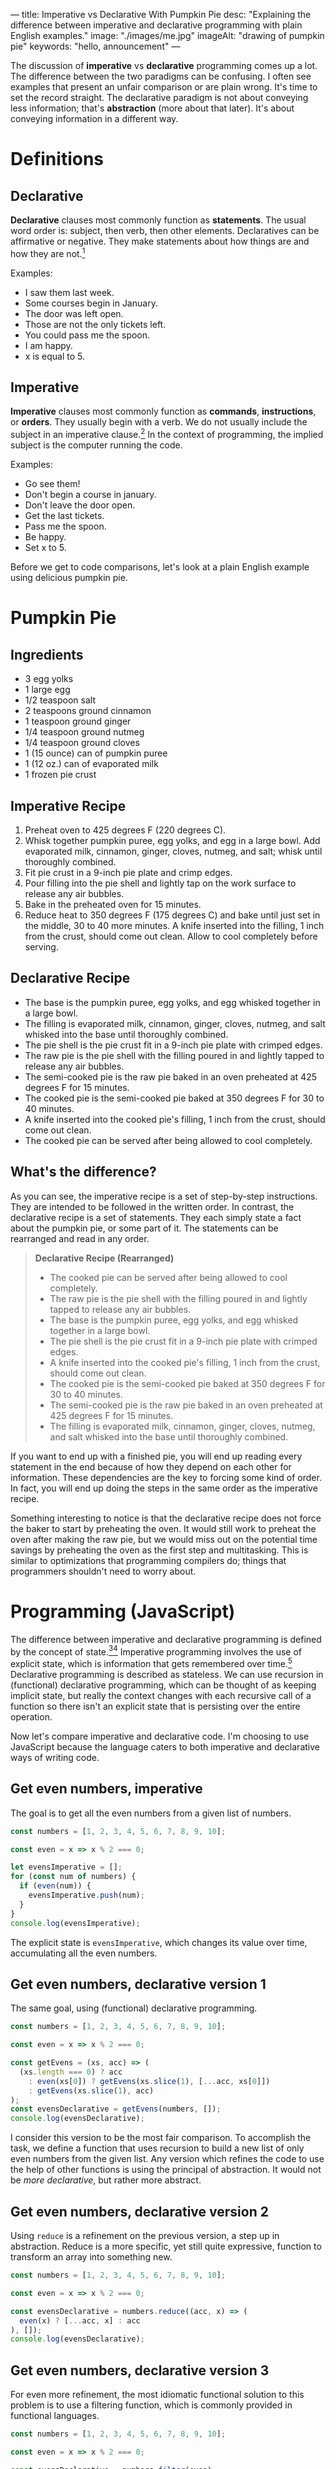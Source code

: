 ---
title: Imperative vs Declarative With Pumpkin Pie
desc: "Explaining the difference between imperative and declarative programming with plain English examples."
image: "./images/me.jpg"
imageAlt: "drawing of pumpkin pie"
keywords: "hello, announcement"
---

The discussion of *imperative* vs *declarative* programming comes up a lot. The difference between the two paradigms can be confusing. I often see examples that present an unfair comparison or are plain wrong. It's time to set the record straight. The declarative paradigm is not about conveying less information; that's *abstraction* (more about that later). It's about conveying information in a different way.

* Definitions

** Declarative

*Declarative* clauses most commonly function as *statements*. The usual word order is: subject, then verb, then other elements. Declaratives can be affirmative or negative. They make statements about how things are and how they are not.[fn:1]

Examples:
- I saw them last week.
- Some courses begin in January.
- The door was left open.
- Those are not the only tickets left.
- You could pass me the spoon.
- I am happy.
- x is equal to 5.

** Imperative

*Imperative* clauses most commonly function as *commands*, *instructions*, or *orders*. They usually begin with a verb. We do not usually include the subject in an imperative clause.[fn:1] In the context of programming, the implied subject is the computer running the code.

Examples:
- Go see them!
- Don't begin a course in january.
- Don't leave the door open.
- Get the last tickets.
- Pass me the spoon.
- Be happy.
- Set x to 5.

Before we get to code comparisons, let's look at a plain English example using delicious pumpkin pie.

* Pumpkin Pie

** Ingredients

- 3 egg yolks
- 1 large egg
- 1/2 teaspoon salt
- 2 teaspoons ground cinnamon
- 1 teaspoon ground ginger
- 1/4 teaspoon ground nutmeg
- 1/4 teaspoon ground cloves
- 1 (15 ounce) can of pumpkin puree
- 1 (12 oz.) can of evaporated milk
- 1 frozen pie crust

** Imperative Recipe

1. Preheat oven to 425 degrees F (220 degrees C).
2. Whisk together pumpkin puree, egg yolks, and egg in a large bowl. Add evaporated milk, cinnamon, ginger, cloves, nutmeg, and salt; whisk until thoroughly combined.
3. Fit pie crust in a 9-inch pie plate and crimp edges.
4. Pour filling into the pie shell and lightly tap on the work surface to release any air bubbles.
5. Bake in the preheated oven for 15 minutes.
6. Reduce heat to 350 degrees F (175 degrees C) and bake until just set in the middle, 30 to 40 more minutes. A knife inserted into the filling, 1 inch from the crust, should come out clean. Allow to cool completely before serving.

** Declarative Recipe

- The base is the pumpkin puree, egg yolks, and egg whisked together in a large bowl.
- The filling is evaporated milk, cinnamon, ginger, cloves, nutmeg, and salt whisked into the base until thoroughly combined.
- The pie shell is the pie crust fit in a 9-inch pie plate with crimped edges.
- The raw pie is the pie shell with the filling poured in and lightly tapped to release any air bubbles.
- The semi-cooked pie is the raw pie baked in an oven preheated at 425 degrees F for 15 minutes.
- The cooked pie is the semi-cooked pie baked at 350 degrees F for 30 to 40 minutes.
- A knife inserted into the cooked pie's filling, 1 inch from the crust, should come out clean.
- The cooked pie can be served after being allowed to cool completely.

** What's the difference?

As you can see, the imperative recipe is a set of step-by-step instructions. They are intended to be followed in the written order. In contrast, the declarative recipe is a set of statements. They each simply state a fact about the pumpkin pie, or some part of it. The statements can be rearranged and read in any order.

#+begin_quote
*Declarative Recipe (Rearranged)*

- The cooked pie can be served after being allowed to cool completely.
- The raw pie is the pie shell with the filling poured in and lightly tapped to release any air bubbles.
- The base is the pumpkin puree, egg yolks, and egg whisked together in a large bowl.
- The pie shell is the pie crust fit in a 9-inch pie plate with crimped edges.
- A knife inserted into the cooked pie's filling, 1 inch from the crust, should come out clean.
- The cooked pie is the semi-cooked pie baked at 350 degrees F for 30 to 40 minutes.
- The semi-cooked pie is the raw pie baked in an oven preheated at 425 degrees F for 15 minutes.
- The filling is evaporated milk, cinnamon, ginger, cloves, nutmeg, and salt whisked into the base until thoroughly combined.
#+end_quote

If you want to end up with a finished pie, you will end up reading every statement in the end because of how they depend on each other for information. These dependencies are the key to forcing some kind of order. In fact, you will end up doing the steps in the same order as the imperative recipe.

Something interesting to notice is that the declarative recipe does not force the baker to start by preheating the oven. It would still work to preheat the oven after making the raw pie, but we would miss out on the potential time savings by preheating the oven as the first step and multitasking. This is similar to optimizations that programming compilers do; things that programmers shouldn't need to worry about.

* Programming (JavaScript)

The difference between imperative and declarative programming is defined by the concept of state.[fn:2][fn:3] Imperative programming involves the use of explicit state, which is information that gets remembered over time.[fn:4] Declarative programming is described as stateless. We can use recursion in (functional) declarative programming, which can be thought of as keeping implicit state, but really the context changes with each recursive call of a function so there isn't an explicit state that is persisting over the entire operation.

Now let's compare imperative and declarative code. I'm choosing to use JavaScript because the language caters to both imperative and declarative ways of writing code.

** Get even numbers, imperative

The goal is to get all the even numbers from a given list of numbers.

#+begin_src js
const numbers = [1, 2, 3, 4, 5, 6, 7, 8, 9, 10];

const even = x => x % 2 === 0;

let evensImperative = [];
for (const num of numbers) {
  if (even(num)) {
    evensImperative.push(num);
  }
}
console.log(evensImperative);
#+end_src

The explicit state is ~evensImperative~, which changes its value over time, accumulating all the even numbers.

** Get even numbers, declarative version 1

The same goal, using (functional) declarative programming.

#+begin_src js
const numbers = [1, 2, 3, 4, 5, 6, 7, 8, 9, 10];

const even = x => x % 2 === 0;

const getEvens = (xs, acc) => (
  (xs.length === 0) ? acc
    : even(xs[0]) ? getEvens(xs.slice(1), [...acc, xs[0]])
    : getEvens(xs.slice(1), acc)
);
const evensDeclarative = getEvens(numbers, []);
console.log(evensDeclarative);
#+end_src

I consider this version to be the most fair comparison. To accomplish the task, we define a function that uses recursion to build a new list of only even numbers from the given list. Any version which refines the code to use the help of other functions is using the principal of abstraction. It would not be /more declarative/, but rather more abstract.

** Get even numbers, declarative version 2

Using ~reduce~ is a refinement on the previous version, a step up in abstraction. Reduce is a more specific, yet still quite expressive, function to transform an array into something new.

#+begin_src js
const numbers = [1, 2, 3, 4, 5, 6, 7, 8, 9, 10];

const even = x => x % 2 === 0;

const evensDeclarative = numbers.reduce((acc, x) => (
  even(x) ? [...acc, x] : acc
), []);
console.log(evensDeclarative);
#+end_src

** Get even numbers, declarative version 3

For even more refinement, the most idiomatic functional solution to this problem is to use a filtering function, which is commonly provided in functional languages.

#+begin_src js
const numbers = [1, 2, 3, 4, 5, 6, 7, 8, 9, 10];

const even = x => x % 2 === 0;

const evensDeclarative = numbers.filter(even);
console.log(evensDeclarative);
#+end_src

* So which one is better?

One is not necessarily better than the other, but it's fun to think about how they are different depending on the context.

An important distinction is the difference in goals between recipes and programming. For cooking recipes, the goal is to give instructions to a human to follow. Imperative recipes are naturally easier because we need to perform step-by-step actions in the end. Trying to bake a pumpkin pie based on the declarative recipe would involve translating the statements into a sequence of steps, making us do extra work. However, in programming, the goal is not to tell the computer what steps to take to solve a problem. The goal is to write a solution to a problem and have the computer execute it, however it may. The fact that computers run imperatively at their lowest level doesn't matter because it is abstracted away by the compiler, so the solutions we write can be in any paradigm, imperative or declarative.

One difference when we write things in a declarative way is that it becomes easier to *break the problem down*, which is extremely helpful in both finding and verifying a solution. Looking at the declarative recipe, we can see each statement as its own small piece of the recipe. And each of those can be broken down further into smaller pieces if necessary. When each statement is very small, it's easy to look at it and see that it is correct, thus it becomes easy to verify that the entire solution is correct. At the same time, the dependency structure of the statements can be analyzed to verify that the entire solution makes sense and is not missing any pieces.

Another consequence of this breaking down of problems is the ability to *reuse* the pieces. An individual statement might be pulled apart from the solution as a whole and be reused to solve another problem. For example, the declarative pumpkin pie talks about the filling. Maybe we want to use a blueberry filling instead. If we have a similar declarative recipe for blueberry pie, we can simply swap in the blueberry pie's filling and leave the rest the same. Now we have a blueberry pie recipe! (This won't actually work for the given pumpkin pie recipe because it's too different from making blueberry pie, but I hope the point still stands.)

To make all of this more clear, imagine you're the pumpkin pie baker and you have 3 helpers. It's your job to assign each helper their own tasks so all your jobs are easier. With the imperative recipe, you would need to have a good idea of the all the steps before you can decide how to assign tasks to your helpers. You can't simply say to one, "It's your job to pour the filling into the pie shell" without also explaining when that needs to happen and what the filling is. With the declarative recipe, you can assign the task "Make the raw pie" to one helper, with the relevant statement "The raw pie is the pie shell with the filling poured in and lightly tapped to release any air bubbles." When the helper asks, "What is the filling?" you can simply direct them to the helper who has the task of making the filling. All of the statements can be assigned as tasks to whoever you want and the information will sort itself out.

* What about abstraction?

Even though the declarative paradigm does not force abstraction[fn:5], it does seem to lend itself better to it. That's why so many other examples comparing imperative and declarative unfairly involve abstraction; it's hard to avoid it! And that's a good thing. Abstraction is what lets us focus on what's important and ignore the rest. I don't know about you, but I can only keep so much information in my head before feeling overwhelmed.

As an example, let's say you are already familiar with making pumpkin pies. In the declarative recipe, we can remove some statements that you don't need and leave only the ones you find hard to remember. This is harder to do with the imperative recipe where the dependencies aren't clear.

#+begin_quote
*Declarative Recipe (Trimmed)*

- The pie shell is the pie crust fit in a 9-inch pie plate with crimped edges.
- The raw pie is the pie shell with the filling poured in and lightly tapped to release any air bubbles.
- The semi-cooked pie is the raw pie baked in an oven preheated at 425 degrees F for 15 minutes.
- The cooked pie is the semi-cooked pie baked at 350 degrees F for 30 to 40 minutes.
#+end_quote

Related to abstraction, the declarative recipe also lets us identify what's important. With the imperative recipe, it's hard to tell where things are headed. What's the point of whisking together the ingredients in a bowl? Are we making a soup at the same time? In the declarative recipe, it's clear that whisking together the ingredients makes a base, which is then used to make the filling.

In programming, abstraction is even more clear. Whenever we substitute a bunch of code for a function, we're replacing that code with an abstract blob that we don't need to look inside. In the even numbers example above, each subsequent declarative version is an abstraction on the previous one. This is easy to do in declarative programming because we can pick any statement and abstract it since we know what things depends on or not. Each statement is like its own bundle of stuff that can be put in a box and closed up. This is very useful and happens /a lot/ in programming.

* Appendix: Correcting Misinformation

** Book: "Essential LINQ"

#+begin_quote
Imperative programming requires developers to define step by step how code should be executed. To give directions in an imperative fashion, you say, “Go to 1st Street, turn left onto Main, drive two blocks, turn right onto Maple, and stop at the third house on the left.” The declarative version might sound something like this: “Drive to Sue’s house.” One says how to do something; the other says what needs to be done.

(Calvert, C., & Kulkarni, D. (2009). Essential LINQ. Addison-Wesley Professional)
#+end_quote

"Drive to Sue's house" is a command, so this example is clearly wrong. Not to mention the information provided in the two versions isn't the same. Sue isn't even mentioned in the imperative directions.

** [[https://ui.dev/imperative-vs-declarative-programming][Imperative vs Declarative Programming]], post by Tyler McGinnis

#+begin_quote
"Imperative programming is like how you do something, and declarative programming is more like what you do."
#+end_quote

I don't find that definition helpful because "what you do" seems confusing or plain wrong. Declarative programming is something that people do, but that can't be what it means. Maybe it means "what you tell the computer to do", but that sounds like a command which makes it imperative. I don't know how to interpret this. I know this definition isn't meant to be taken seriously, but I think it makes things even less clear.

#+begin_quote
An imperative approach (HOW): "I see that table located under the Gone Fishin' sign is empty. My husband and I are going to walk over there and sit down."

A declarative approach (WHAT): "Table for two, please."
#+end_quote

Is it just me or are these backwards? The first one is a couple of statements (declarative) and the second one is a command (imperative).

Sorry Tyler, I'm a fan of your work, but I think you got this concept wrong. To be honest, I think the only part of the post that is right is the collection of definitions at the end, which the rest of the post doesn't properly take into consideration.

** Stack Overflow accepted answer to "Difference between declarative and imperative in React.js?"

https://stackoverflow.com/a/33656983

#+begin_quote
Imagine you have a butler, who is kind of a metaphor for a framework. And you would like to make dinner. In an imperative world, you would tell them step by step how to make dinner. You have to provide these instructions:

#+begin_example
Go to the kitchen
Open fridge
Remove chicken from fridge
...
Bring food to the table
#+end_example

In a declarative world, you would simply describe what you want

#+begin_example
I want dinner with chicken.
#+end_example
#+end_quote

A more fair declarative version would be "I want chicken from the fridge which is in the kitchen, and I want to eat it at the table."

#+begin_quote
If your butler doesn't know how to make chicken, then you cannot operate in a declarative style.
#+end_quote

This doesn't make sense. As we've seen, we can easily translate an imperative recipe to a collection of statements, which the butler can be told.



[fn:1] [[https://dictionary.cambridge.org/grammar/british-grammar/clause-types][Cambridge Dictionary]]
[fn:2] [[https://sci-hub.hkvisa.net/10.1007/978-3-642-01862-6_29][Fahland, D., Lübke, D., Mendling, J., Reijers, H., Weber, B., Weidlich, M., & Zugal, S. (2009). Declarative versus Imperative Process Modeling Languages: The Issue of Understandability. Lecture Notes in Business Information Processing, 353–366.]]
[fn:3] Roy, P.V., Haridi, S.: Concepts, Techniques, and Models of Computer Program-
ming. MIT Press, Cambridge (2004)
[fn:4] https://www.info.ucl.ac.be/~pvr/paradigms.html
[fn:5] As far as I can tell, this is true in general terms. However, in computing, declarative programming is an abstraction on low-level machine code which is imperative. But high-level imperative programming languages are far abstracted from machine code as well. So let's compare apples to apples and leave the low-level oranges to the machine... or something.
